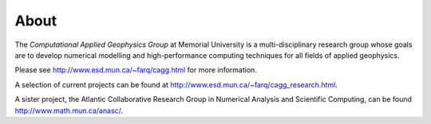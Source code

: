About
=====

.. image:: fast_marching_3d-1-1s.jpg
   :scale: 25 %
   :align: right

The *Computational Applied Geophysics Group* at Memorial University is a
multi-disciplinary research group whose goals are to develop numerical
modelling and high-performance computing techniques for all fields of applied
geophysics.

Please see http://www.esd.mun.ca/~farq/cagg.html for more information.

A selection of current projects can be found at
http://www.esd.mun.ca/~farq/cagg_research.html.

A sister project, the Atlantic Collaborative Research Group in Numerical
Analysis and Scientific Computing, can be found http://www.math.mun.ca/anasc/.
